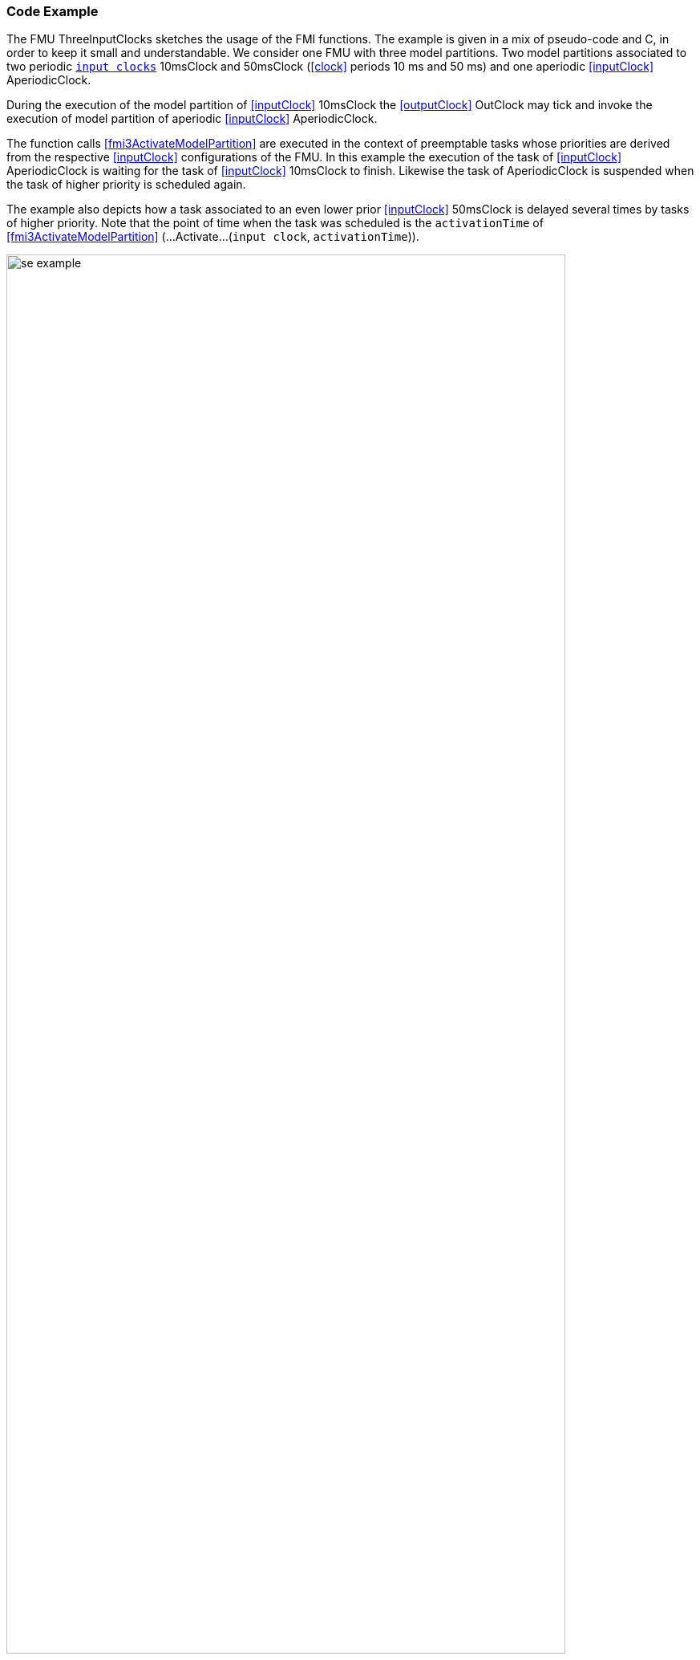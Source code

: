 === Code Example [[example-scheduled-execution]]

The FMU ThreeInputClocks sketches the usage of the FMI functions.
The example is given in a mix of pseudo-code and C, in order to keep it small and understandable.
We consider one FMU with three model partitions.
Two model partitions associated to two periodic <<inputClock,`input clocks`>> 10msClock and 50msClock (<<clock>> periods 10 ms and 50 ms) and one aperiodic <<inputClock>> AperiodicClock.

During the execution of the model partition of <<inputClock>> 10msClock the <<outputClock>> OutClock may tick and invoke the execution of model partition of aperiodic <<inputClock>> AperiodicClock.

The function calls <<fmi3ActivateModelPartition>> are executed in the context of preemptable tasks whose priorities are derived from the respective <<inputClock>> configurations of the FMU.
In this example the execution of the task of <<inputClock>> AperiodicClock is waiting for the task of <<inputClock>> 10msClock to finish.
Likewise the task of AperiodicClock is suspended when the task of higher priority is scheduled again.

The example also depicts how a task associated to an even lower prior <<inputClock>> 50msClock is delayed several times by tasks of higher priority.
Note that the point of time when the task was scheduled is the `activationTime` of <<fmi3ActivateModelPartition>> (...Activate...(`input clock`, `activationTime`)).

.Scheduled Execution Example ThreeInputClocks
[[figure-scs_example]]
image::images/se_example.png[width=90%, align="center"]

==== Simulation Algorithm Implementation

To enable the computation of a Scheduled Execution FMU a simulation algorithm has to provide a task scheduler.
Depending on the particular configuration the simulation algorithm sets up tasks for every <<inputClock>>.
When executed each task calls <<fmi3ActivateModelPartition>> for its respective <<inputClock>>.
The `activationTime` is provided by the simulation algorithm.
Periodic tasks can be scheduled on initialization of the simulation application.
Aperiodic tasks are scheduled explicitly during the execution.

[source, C]
----
Task10ms.Execute()
{
   // Set inputs with valueReference 0 and 1 associated to clockIndex 5
   fmi3SetFloat64(s, {0,1}, &AIn);
   // call for 10msClock tick (clockIndex 5)
   fmi3ActivateModelPartition(s, 5, 0, Task10ms.ActivationTime);
   // Get output with valueReference 2 associated to clockIndex 0
   fmi3GetFloat64(s, {2}, &AOut);
};
----

As specified in the XML file, <<inputClock>> AperiodicClock is triggered by <<outputClock>> OutClock thus the simulation algorithm ensures the task associated to AperiodicClock is scheduled when <<fmi3CallbackIntermediateUpdate>> is called by the FMU and OutClock has ticked.

[source, C]
----
void CallbackIntermediateUpdate(..., fmi3Boolean clocksTicked, ...)
{
   fmi3ValueReference outputClockReferences = {7};
   fmi3Boolean[] clocksActivationState = {fmi3ClockInactive};
   if (clocksTicked)
   {
      // ask FMU if output clock has ticked
      fmi3GetClocks(... outputClockReferences, &clocksActivationState, ...);
   }
   if (clocksActivationState[0])
   {
      // schedule task for AperiodicClock
      Scheduler->ScheduleTask(TaskAperiodic);
   }
}
----

==== FMU Implementation

The FMU implements <<fmi3ActivateModelPartition>> dispatching for every <<inputClock>> so the code might look like this:

[source, C]
----
fmi3Status fmi3ActivateModelPartition(fmi3Instance *instance,
   fmi3ValueReference clockReference, fmi3Float64 activationTime)
{
   switch (clockReference)
   {
      case 5:
         // Input clock 10msClock
         activateModelPartition10ms(instance, activationTime);
      case 6:
         // Input clock AperiodicClock
         activateModelPartitionAperiodic(instance, activationTime);
      case 8:
         // Input clock AperiodicClock
         activateModelPartition50ms(instance, activationTime);
      ...
   }
}
----

In the context of the task being executed every 10 ms, the FMU lets <<outputClock>> OutClock tick and calls <<fmi3CallbackIntermediateUpdate>>.

[source, C]
----
void activateModelPartition10ms(fmi3Instance *instance, ...)
{
   ...
   if (...)
   {
      // outputClock ticks
      fmi3SetClock({7});
      // inform simulation algorithm that output clock has ticked
      fmi3Boolean clocksTicked = fmi3True;
      instance->fmi3CallbackIntermediateUpdate(..., clocksTicked, ...);
   }
   ...
}
----

If <<fmi3GetClock>> is called for a certain <<outputClock>> the <<outputClock>> is reset.

[source, C]
----
fmi3Status fmi3GetClock(..., fmi3ValueReference outputClockReferences,
   fmi3Clock *clocksActivationState, ...)
{
   if (outputClockReferences[0] == 7)
   {
      clocksActivationState[0] = outClockActivationState;
      outClockActivationState = fmi3ClockInactive;
   }
}
----
